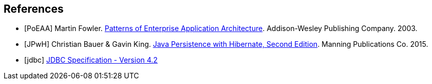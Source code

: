 == References

[bibliography]
- [[[PoEAA]]] Martin Fowler. https://www.martinfowler.com/books/eaa.html[Patterns of Enterprise Application Architecture].
  Addison-Wesley Publishing Company. 2003.
- [[[JPwH]]] Christian Bauer & Gavin King. https://www.manning.com/books/java-persistence-with-hibernate-second-edition[Java Persistence with Hibernate, Second Edition]. Manning Publications Co. 2015.
- [[[jdbc]]] https://download.oracle.com/otndocs/jcp/jdbc-4_2-mrel2-spec/[JDBC Specification - Version 4.2]
